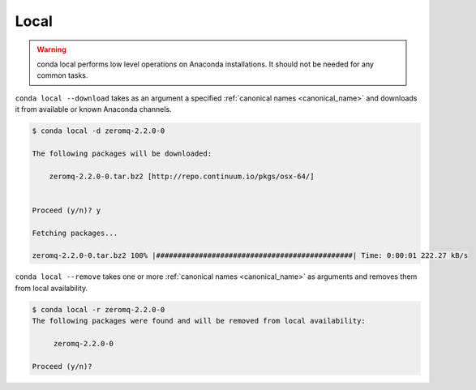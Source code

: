.. _local_example:

Local
-----


.. warning::
    conda local performs low level operations on Anaconda installations. It should not be needed for any common tasks.


``conda local --download`` takes as an argument a specified :ref:`canonical names <canonical_name>` and downloads it from available or known Anaconda channels.

.. code-block:: bash

    $ conda local -d zeromq-2.2.0-0

    The following packages will be downloaded:

        zeromq-2.2.0-0.tar.bz2 [http://repo.continuum.io/pkgs/osx-64/]


    Proceed (y/n)? y

    Fetching packages...

    zeromq-2.2.0-0.tar.bz2 100% |##############################################| Time: 0:00:01 222.27 kB/s


``conda local --remove`` takes one or more :ref:`canonical names <canonical_name>` as arguments and removes them from local availability.

.. code-block:: bash

    $ conda local -r zeromq-2.2.0-0
    The following packages were found and will be removed from local availability:

         zeromq-2.2.0-0

    Proceed (y/n)?
